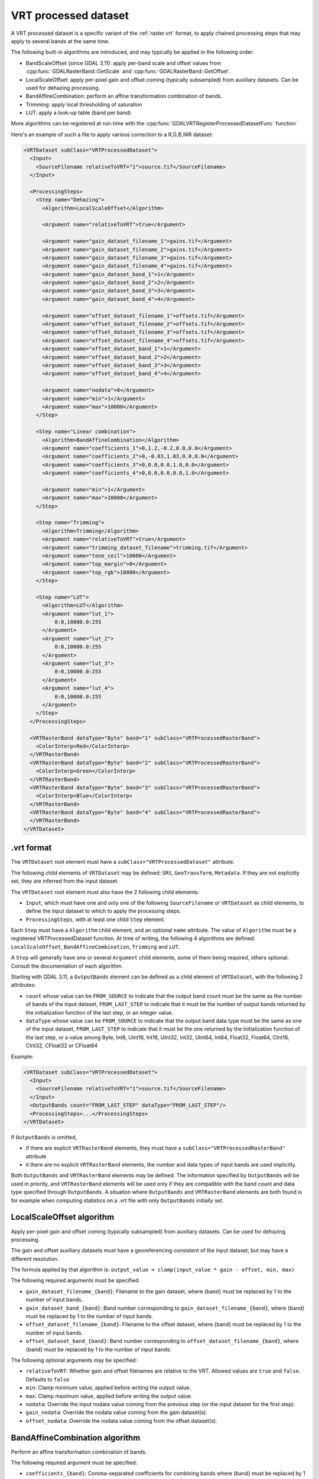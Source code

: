 .. _vrt_processed_dataset:

================================================================================
VRT processed dataset
================================================================================

.. versionadded:: 3.9

A VRT processed dataset is a specific variant of the :ref:`raster.vrt` format,
to apply chained processing steps that may apply to several bands at the same time.

The following built-in algorithms are introduced, and may typically be applied
in the following order:

- BandScaleOffset (since GDAL 3.11): apply per-band scale and offset values from
  :cpp:func:`GDALRasterBand::GetScale` and :cpp:func:`GDALRasterBand::GetOffset`.

- LocalScaleOffset: apply per-pixel gain and offset coming (typically subsampled)
  from auxiliary datasets. Can be used for dehazing processing.

- BandAffineCombination: perform an affine transformation combination of bands.

- Trimming: apply local thresholding of saturation

- LUT: apply a look-up table (band per band)

More algorithms can be registered at run-time with the :cpp:func:`GDALVRTRegisterProcessedDatasetFunc`
function`

Here's an example of such a file to apply various correction to a R,G,B,NIR dataset:

.. code-block:: xml

    <VRTDataset subClass="VRTProcessedDataset">
      <Input>
        <SourceFilename relativeToVRT="1">source.tif</SourceFilename>
      </Input>

      <ProcessingSteps>
        <Step name="Dehazing">
          <Algorithm>LocalScaleOffset</Algorithm>

          <Argument name="relativeToVRT">true</Argument>

          <Argument name="gain_dataset_filename_1">gains.tif</Argument>
          <Argument name="gain_dataset_filename_2">gains.tif</Argument>
          <Argument name="gain_dataset_filename_3">gains.tif</Argument>
          <Argument name="gain_dataset_filename_4">gains.tif</Argument>
          <Argument name="gain_dataset_band_1">1</Argument>
          <Argument name="gain_dataset_band_2">2</Argument>
          <Argument name="gain_dataset_band_3">3</Argument>
          <Argument name="gain_dataset_band_4">4</Argument>

          <Argument name="offset_dataset_filename_1">offsets.tif</Argument>
          <Argument name="offset_dataset_filename_2">offsets.tif</Argument>
          <Argument name="offset_dataset_filename_3">offsets.tif</Argument>
          <Argument name="offset_dataset_filename_4">offsets.tif</Argument>
          <Argument name="offset_dataset_band_1">1</Argument>
          <Argument name="offset_dataset_band_2">2</Argument>
          <Argument name="offset_dataset_band_3">3</Argument>
          <Argument name="offset_dataset_band_4">4</Argument>

          <Argument name="nodata">0</Argument>
          <Argument name="min">1</Argument>
          <Argument name="max">10000</Argument>
        </Step>

        <Step name="Linear combination">
          <Algorithm>BandAffineCombination</Algorithm>
          <Argument name="coefficients_1">0,1.2,-0.2,0.0,0.0</Argument>
          <Argument name="coefficients_2">0,-0.03,1.03,0.0,0.0</Argument>
          <Argument name="coefficients_3">0,0.0,0.0,1.0,0.0</Argument>
          <Argument name="coefficients_4">0,0.0,0.0,0.0,1.0</Argument>

          <Argument name="min">1</Argument>
          <Argument name="max">10000</Argument>
        </Step>

        <Step name="Trimming">
          <Algorithm>Trimming</Algorithm>
          <Argument name="relativeToVRT">true</Argument>
          <Argument name="trimming_dataset_filename">trimming.tif</Argument>
          <Argument name="tone_ceil">10000</Argument>
          <Argument name="top_margin">0</Argument>
          <Argument name="top_rgb">10000</Argument>
        </Step>

        <Step name="LUT">
          <Algorithm>LUT</Algorithm>
          <Argument name="lut_1">
              0:0,10000.0:255
          </Argument>
          <Argument name="lut_2">
              0:0,10000.0:255
          </Argument>
          <Argument name="lut_3">
              0:0,10000.0:255
          </Argument>
          <Argument name="lut_4">
              0:0,10000.0:255
          </Argument>
        </Step>
      </ProcessingSteps>

      <VRTRasterBand dataType="Byte" band="1" subClass="VRTProcessedRasterBand">
        <ColorInterp>Red</ColorInterp>
      </VRTRasterBand>
      <VRTRasterBand dataType="Byte" band="2" subClass="VRTProcessedRasterBand">
        <ColorInterp>Green</ColorInterp>
      </VRTRasterBand>
      <VRTRasterBand dataType="Byte" band="3" subClass="VRTProcessedRasterBand">
        <ColorInterp>Blue</ColorInterp>
      </VRTRasterBand>
      <VRTRasterBand dataType="Byte" band="4" subClass="VRTProcessedRasterBand">
      </VRTRasterBand>
    </VRTDataset>

.vrt format
-----------

The ``VRTDataset`` root element must have a ``subClass="VRTProcessedDataset"`` attribute.

The following child elements of ``VRTDataset`` may be defined: ``SRS``, ``GeoTransform``, ``Metadata``. If they are not explicitly set, they are inferred from the input dataset.

The ``VRTDataset`` root element must also have the 2 following child elements:

- ``Input``, which must have one and only one of the following ``SourceFilename`` or ``VRTDataset`` as child elements, to define the input dataset to which to apply the processing steps.

- ``ProcessingSteps``, with at least one child ``Step`` element.

Each ``Step`` must have a ``Algorithm`` child element, and an optional ``name`` attribute.
The value of ``Algorithm`` must be a registered VRTProcessedDataset function. At time of writing, the following 4 algorithms are defined: ``LocalScaleOffset``, ``BandAffineCombination``, ``Trimming`` and ``LUT``.

A ``Step`` will generally have one or several ``Argument`` child elements, some of them being required, others optional. Consult the documentation of each algorithm.

Starting with GDAL 3.11, a ``OutputBands`` element can be
defined as a child element of ``VRTDataset``, with the following 2 attributes:

* ``count`` whose value can be ``FROM_SOURCE`` to indicate that the output band
  count must be the same as the number of bands of the input dataset,
  ``FROM_LAST_STEP`` to indicate that it must be the number of output bands
  returned by the initialization function of the last step, or an integer value.

* ``dataType`` whose value can be ``FROM_SOURCE`` to indicate that the output band
  data type must be the same as one of the input dataset,
  ``FROM_LAST_STEP`` to indicate that it must be the one returned by the
  initialization function of the last step, or a value among
  Byte, Int8, UInt16, Int16, UInt32, Int32, UInt64, Int64, Float32, Float64, CInt16, CInt32, CFloat32 or CFloat64

Example:

.. code-block:: xml

    <VRTDataset subClass="VRTProcessedDataset">
      <Input>
        <SourceFilename relativeToVRT="1">source.tif</SourceFilename>
      </Input>
      <OutputBands count="FROM_LAST_STEP" dataType="FROM_LAST_STEP"/>
      <ProcessingSteps>...</ProcessingSteps>
    </VRTDataset>


If ``OutputBands`` is omitted,

* if there are explicit ``VRTRasterBand`` elements, they must have a
  ``subClass="VRTProcessedRasterBand"`` attribute

* it there are no explicit ``VRTRasterBand`` elements, the number and data types
  of input bands are used implicitly.

Both ``OutputBands`` and  ``VRTRasterBand`` elements may be defined. The information
specified by ``OutputBands`` will be used in priority, and ``VRTRasterBand`` elements
will be used only if they are compatible with the band count and data type specified
through ``OutputBands``. A situation where  ``OutputBands`` and  ``VRTRasterBand`` elements
are both found is for example when computing statistics on a .vrt file with only
``OutputBands`` initially set.

LocalScaleOffset algorithm
--------------------------

Apply per-pixel gain and offset coming (typically subsampled) from auxiliary
datasets. Can be used for dehazing processing.

The gain and offset auxiliary datasets must have a georeferencing consistent of
the input dataset, but may have a different resolution.

The formula applied by that algorithm is: ``output_value = clamp(input_value * gain - offset, min, max)``

The following required arguments must be specified:

- ``gain_dataset_filename_{band}``: Filename to the gain dataset, where {band} must be replaced by 1 to the number of input bands.

- ``gain_dataset_band_{band}``: Band number corresponding to ``gain_dataset_filename_{band}``, where {band} must be replaced by 1 to the number of input bands.

- ``offset_dataset_filename_{band}``: Filename to the offset dataset, where {band} must be replaced by 1 to the number of input bands.

- ``offset_dataset_band_{band}``: Band number corresponding to ``offset_dataset_filename_{band}``, where {band} must be replaced by 1 to the number of input bands.


The following optional arguments may be specified:

- ``relativeToVRT``: Whether gain and offset filenames are relative to the VRT. Allowed values are ``true`` and ``false``. Defaults to ``false``

- ``min``: Clamp minimum value, applied before writing the output value.

- ``max``: Clamp maximum value, applied before writing the output value.

- ``nodata``: Override the input nodata value coming from the previous step (or the input dataset for the first step).

- ``gain_nodata``: Override the nodata value coming from the gain dataset(s).

- ``offset_nodata``: Override the nodata value coming from the offset dataset(s).


BandAffineCombination algorithm
-------------------------------

Perform an affine transformation combination of bands.

The following required argument must be specified:

- ``coefficients_{band}``: Comma-separated coefficients for combining bands where {band} must be replaced by 1 to the number of output bands. The number of coefficients in each argument must be 1 + number_of_input_bands, where the first coefficient is a constant, the second coefficient is the weight of the first input band, the third coefficient is the weight of the second input band, etc.


The following optional arguments may be specified:

- ``src_nodata``: Override the input nodata value coming from the previous step (or the input dataset for the first step).

- ``dst_nodata``: Set the output nodata value.

- ``replacement_nodata``: Value to substitute to a valid computed value that would be equal to dst_nodata.

- ``dst_intended_datatype``: Intended datatype of output (which might be different than the working data type). Used to infer an appropriate value for replacement_nodata when it is not specified.

- ``min``: Clamp minimum value, applied before writing the output value.

- ``max``: Clamp maximum value, applied before writing the output value.


Trimming algorithm
------------------

Apply local thresholding of saturation, with a special processing of the R,G,B bands compared to other bands.

The pseudo algorithm used for each pixel is:

.. code-block::

    // Extract local saturation value from trimming image
    localMaxRGB = value from TrimmingImage
    reducedRGB = min ( (1-top_margin)*top_rgb/localMaxRGB ; 1)

    // RGB bands specific process
    RGB[] = get red, green, blue components of input buffer
    maxRGB = max(RGB[])
    toneMaxRGB = min ( toneCeil/maxRGB ; 1)
    toneBand[] = min ( toneCeil/RGB[] ; 1)

    output_value_RGB[] = min ( reducedRGB*RGB[]*toneBand[] / toneMaxRGB ; topRGB)

    // Other bands processing (NIR, ...): only apply RGB reduction factor
    Trimmed(OtherBands[]) = reducedRGB * OtherBands[]


The following required arguments must be specified:

- ``trimming_dataset_filename``: Filename of the trimming dataset. It must have one single band. It must have a georeferencing consistent of the input dataset, but may have a different resolution.

- ``top_rgb``: Maximum saturating RGB output value.

- ``tone_ceil``: Maximum threshold beyond which we give up saturation.

- ``top_margin``: Margin to allow for dynamics in brighest areas (between 0 and 1, should be close to 0)


The following optional arguments may be specified:

- ``relativeToVRT``: Whether the trimming dataset filename is relative to the VRT. Allowed values are ``true`` and ``false``. Defaults to ``false``

- ``red_band``: Index (one-based) of the red band. Defaults to 1.

- ``green_band``: Index (one-based) of the green band. Defaults to 1.

- ``blue_band``: Index (one-based) of the blue band. Defaults to 1.

- ``nodata``: Override the input nodata value coming from the previous step (or the input dataset for the first step).

- ``trimming_nodata``: Override the nodata value coming from the trimming dataset.


LUT
---

Apply a look-up table (band per band), typically to get from UInt16 to Byte data types.

The following required argument must be specified:

- ``lut_{band}``: List of the form ``[src value 1]:[dest value 1],[src value 2]:[dest value 2],....``. {band} must be replaced by 1 to the number of bands.

The intermediary values are calculated using a linear interpolation
between the bounding destination values of the corresponding range.
Source values should be monotonically non-decreasing. Clamping is performed for
input pixel values outside of the range specified by the LUT. That is, if an
input pixel value is lower than the minimum source value, then the destination
value corresponding to that minimum source value is used as the output pixel value.
And similarly for an input pixel value that is greater than the maximum source value.

The following optional arguments may be specified:

- ``src_nodata``: Override the input nodata value coming from the previous step (or the input dataset for the first step).

- ``dst_nodata``: Set the output nodata value.
